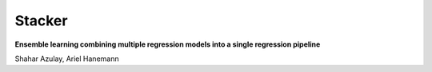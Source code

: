 Stacker
=========

**Ensemble learning combining multiple regression models into a single regression pipeline**

Shahar Azulay, Ariel Hanemann
